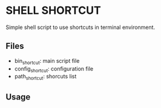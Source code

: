 * SHELL SHORTCUT
  Simple shell script to use shortcuts in terminal environment.

** Files
   - bin_shortcut: main script file
   - config_shortcut: configuration file
   - path_shortcut: shorcuts list

** Usage

